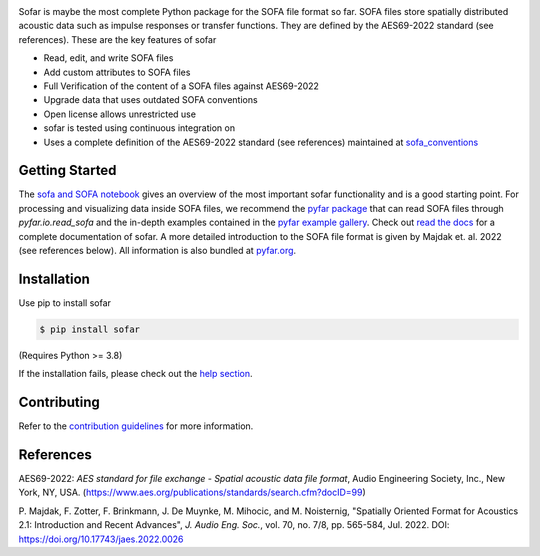 .. raw:: html

    <h1 align="center">
    <img src="https://github.com/pyfar/gallery/raw/main/docs/resources/logos/pyfar_logos_fixed_size_sofar.png" width="300">
    </h1><br>

.. image:: https://badge.fury.io/py/sofar.svg
    :target: https://badge.fury.io/py/sofar
.. image:: https://readthedocs.org/projects/sofar/badge/?version=latest
    :target: https://sofar.readthedocs.io/en/latest/?badge=latest
    :alt: Documentation Status
.. image:: https://circleci.com/gh/pyfar/sofar.svg?style=shield
    :target: https://circleci.com/gh/pyfar/sofar

Sofar is maybe the most complete Python package for the SOFA file format so
far. SOFA files store spatially distributed acoustic data such as impulse
responses or transfer functions. They are defined by the AES69-2022 standard
(see references). These are the key features of sofar

* Read, edit, and write SOFA files
* Add custom attributes to SOFA files
* Full Verification of the content of a SOFA files against AES69-2022
* Upgrade data that uses outdated SOFA conventions
* Open license allows unrestricted use
* sofar is tested using continuous integration on
* Uses a complete definition of the AES69-2022 standard (see references) maintained at `sofa_conventions`_

Getting Started
===============

The `sofa and SOFA notebook`_ gives an overview of the most important sofar
functionality and is a good starting point. For processing and visualizing data
inside SOFA files, we recommend the `pyfar package`_ that can read SOFA files
through `pyfar.io.read_sofa` and the in-depth examples contained in the
`pyfar example gallery`_. Check out `read the docs`_ for a complete
documentation of sofar. A more detailed introduction to the SOFA file format
is given by Majdak et. al. 2022 (see references below). All information is also
bundled at `pyfar.org`_.

Installation
============

Use pip to install sofar

.. code-block:: console

    $ pip install sofar

(Requires Python >= 3.8)

If the installation fails, please check out the `help section`_.

Contributing
============

Refer to the `contribution guidelines`_ for more information.

.. _sofa_conventions : https://github.com/pyfar/sofa_conventions
.. _sofa and SOFA notebook:  https://pyfar-gallery.readthedocs.io/en/latest/gallery/interactive/sofar_introduction.html
.. _pyfar package: https://pyfar.readthedocs.io
.. _pyfar example gallery: https://pyfar-gallery.readthedocs.io/en/latest/examples_gallery.html
.. _pyfar.org: https://pyfar.org
.. _read the docs: https://sofar.readthedocs.io
.. _help section: https://pyfar-gallery.readthedocs.io/en/latest/help
.. _contribution guidelines: https://sofar.readthedocs.io/en/stable/contributing.html

References
==========

AES69-2022: *AES standard for file exchange - Spatial acoustic data file
format*, Audio Engineering Society, Inc., New York, NY, USA.
(https://www.aes.org/publications/standards/search.cfm?docID=99)

P. Majdak, F. Zotter, F. Brinkmann, J. De Muynke, M. Mihocic, and M.
Noisternig, "Spatially Oriented Format for Acoustics 2.1: Introduction and
Recent Advances", *J. Audio Eng. Soc.*, vol. 70, no. 7/8, pp. 565-584,
Jul. 2022. DOI: https://doi.org/10.17743/jaes.2022.0026
